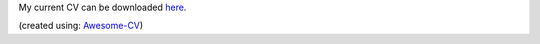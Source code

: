 .. title: CV
.. slug: cv
.. date: 2020-06-06 11:45:02 UTC-04:00
.. tags: 
.. category: 
.. link: 
.. description: 
.. type: text

My current CV can be downloaded `here <https://www.josefaffourtit.com/portfolio/Affourtit_CV_2020.pdf>`__.
   
(created using: `Awesome-CV <https://github.com/posquit0/Awesome-CV>`__)
